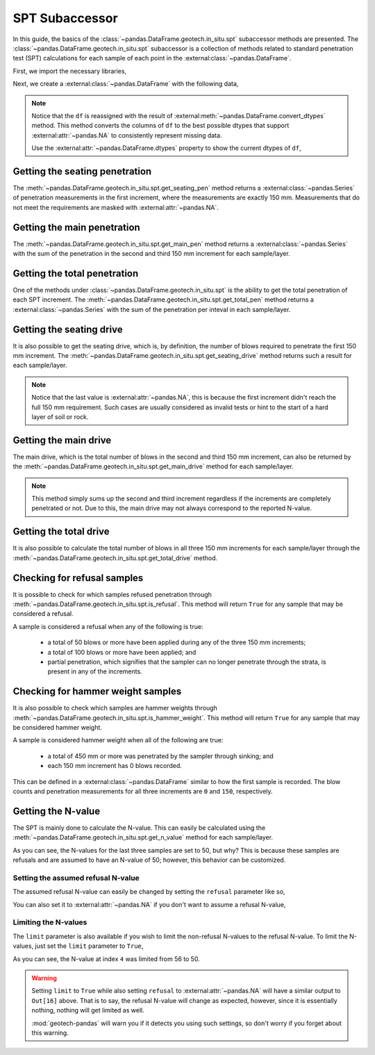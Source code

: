 ===============
SPT Subaccessor
===============
In this guide, the basics of the :class:`~pandas.DataFrame.geotech.in_situ.spt` subaccessor methods
are presented. The :class:`~pandas.DataFrame.geotech.in_situ.spt` subaccessor is a collection of
methods related to standard penetration test (SPT) calculations for each sample of each point in the
:external:class:`~pandas.DataFrame`.

First, we import the necessary libraries,

.. ipython:: python

    import pandas as pd
    import geotech_pandas

Next, we create a :external:class:`~pandas.DataFrame` with the following data,

.. ipython:: python

    df = pd.DataFrame(
        {
            "point_id": ["BH-1", "BH-1", "BH-1", "BH-1", "BH-1", "BH-1", "BH-1", "BH-1"],
            "bottom": [1.0, 1.5, 3.0, 4.5, 6.0, 7.5, 9.0, 10.0],
            "sample_type": ["spt", "spt", "spt", "spt", "spt", "spt", "spt", "spt"],
            "sample_number": [1, 2, 3, 4, 5, 6, 7, 8],
            "blows_1": [0, 10, 14, 18, 25, 33, 40, 50],
            "blows_2": [0, 12, 13, 20, 29, 35, 45, None],
            "blows_3": [0, 15, 13, 23, 27, 37, 50, None],
            "pen_1": [150, 150, 150, 150, 150, 150, 150, 10],
            "pen_2": [150, 150, 150, 150, 150, 150, 150, None],
            "pen_3": [150, 150, 150, 150, 150, 150, 50, None],
        }
    )
    df = df.convert_dtypes()
    df

.. note::

    Notice that the ``df`` is reassigned with the result of
    :external:meth:`~pandas.DataFrame.convert_dtypes` method. This method converts the columns of
    ``df`` to the best possible dtypes that support :external:attr:`~pandas.NA` to consistently
    represent missing data.

    Use the :external:attr:`~pandas.DataFrame.dtypes` property to show the current dtypes of ``df``,

    .. ipython:: python

        df.dtypes

Getting the seating penetration
-------------------------------
The :meth:`~pandas.DataFrame.geotech.in_situ.spt.get_seating_pen` method returns a
:external:class:`~pandas.Series` of penetration measurements in the first increment, where the
measurements are exactly 150 mm. Measurements that do not meet the requirements are
masked with :external:attr:`~pandas.NA`.

.. ipython:: python

    df.geotech.in_situ.spt.get_seating_pen()

Getting the main penetration
----------------------------
The :meth:`~pandas.DataFrame.geotech.in_situ.spt.get_main_pen` method returns a
:external:class:`~pandas.Series` with the sum of the penetration in the second and third 150 mm
increment for each sample/layer.

.. ipython:: python

    df.geotech.in_situ.spt.get_main_pen()

Getting the total penetration
-----------------------------
One of the methods under :class:`~pandas.DataFrame.geotech.in_situ.spt` is the ability to get the
total penetration of each SPT increment. The
:meth:`~pandas.DataFrame.geotech.in_situ.spt.get_total_pen` method returns a
:external:class:`~pandas.Series` with the sum of the penetration per inteval in each sample/layer.

.. ipython:: python

    df.geotech.in_situ.spt.get_total_pen()

Getting the seating drive
-------------------------
It is also possible to get the seating drive, which is, by definition, the number of blows required
to penetrate the first 150 mm increment. The
:meth:`~pandas.DataFrame.geotech.in_situ.spt.get_seating_drive` method returns such a result for
each sample/layer.

.. ipython:: python

    df.geotech.in_situ.spt.get_seating_drive()

.. note::

    Notice that the last value is :external:attr:`~pandas.NA`, this is because the first increment
    didn't reach the full 150 mm requirement. Such cases are usually considered as invalid tests or
    hint to the start of a hard layer of soil or rock.

Getting the main drive
----------------------
The main drive, which is the total number of blows in the second and third 150 mm increment, can
also be returned by the :meth:`~pandas.DataFrame.geotech.in_situ.spt.get_main_drive` method for each
sample/layer.

.. ipython:: python

    df.geotech.in_situ.spt.get_main_drive()

.. note::

    This method simply sums up the second and third increment regardless if the increments are
    completely penetrated or not. Due to this, the main drive may not always correspond to the
    reported N-value.

Getting the total drive
-----------------------
It is also possible to calculate the total number of blows in all three 150 mm increments for each
sample/layer through the :meth:`~pandas.DataFrame.geotech.in_situ.spt.get_total_drive` method.

.. ipython:: python

    df.geotech.in_situ.spt.get_total_drive()

Checking for refusal samples
----------------------------
It is possible to check for which samples refused penetration through
:meth:`~pandas.DataFrame.geotech.in_situ.spt.is_refusal`. This method will return ``True`` for any
sample that may be considered a refusal.

A sample is considered a refusal when any of the following is true:

 - a total of 50 blows or more have been applied during any of the three 150 mm increments;
 - a total of 100 blows or more have been applied; and
 - partial penetration, which signifies that the sampler can no longer penetrate through the
   strata, is present in any of the increments.

.. ipython:: python

    df.geotech.in_situ.spt.is_refusal()

Checking for hammer weight samples
----------------------------------
It is also possible to check which samples are hammer weights through
:meth:`~pandas.DataFrame.geotech.in_situ.spt.is_hammer_weight`. This method will return ``True`` for
any sample that may be considered hammer weight.

A sample is considered hammer weight when all of the following are true:

 - a total of 450 mm or more was penetrated by the sampler through sinking; and
 - each 150 mm increment has 0 blows recorded.

This can be defined in a :external:class:`~pandas.DataFrame` similar to how the first sample is
recorded. The blow counts and penetration measurements for all three increments are ``0`` and
``150``, respectively.

.. ipython:: python

    df.geotech.in_situ.spt.is_hammer_weight()

Getting the N-value
-------------------
The SPT is mainly done to calculate the N-value. This can easily be calculated using the
:meth:`~pandas.DataFrame.geotech.in_situ.spt.get_n_value` method for each sample/layer.

.. ipython:: python

    df.geotech.in_situ.spt.get_n_value()

As you can see, the N-values for the last three samples are set to 50, but why? This is because
these samples are refusals and are assumed to have an N-value of 50; however, this behavior can be
customized.

Setting the assumed refusal N-value
^^^^^^^^^^^^^^^^^^^^^^^^^^^^^^^^^^^
The assumed refusal N-value can easily be changed by setting the ``refusal`` parameter like so,

.. ipython:: python

    df.geotech.in_situ.spt.get_n_value(refusal=100)

You can also set it to :external:attr:`~pandas.NA` if you don't want to assume a refusal N-value,

.. ipython:: python

    df.geotech.in_situ.spt.get_n_value(refusal=pd.NA)

Limiting the N-values
^^^^^^^^^^^^^^^^^^^^^
The ``limit`` parameter is also available if you wish to limit the non-refusal N-values to the
refusal N-value. To limit the N-values, just set the ``limit`` parameter to ``True``,

.. ipython:: python

    df.geotech.in_situ.spt.get_n_value(limit=True)

As you can see, the N-value at index ``4`` was limited from 56 to 50.

.. warning::

    Setting ``limit`` to ``True`` while also setting ``refusal`` to :external:attr:`~pandas.NA` will
    have a similar output to ``Out[16]`` above. That is to say, the refusal N-value will change as
    expected, however, since it is essentially nothing, nothing will get limited as well.

    .. ipython:: python
        :okwarning:

        df.geotech.in_situ.spt.get_n_value(refusal=pd.NA, limit=True)
    
    :mod:`geotech-pandas` will warn you if it detects you using such settings, so don't worry if you
    forget about this warning.
